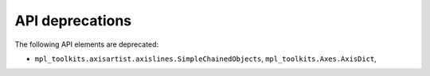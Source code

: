 API deprecations
````````````````

The following API elements are deprecated:

- ``mpl_toolkits.axisartist.axislines.SimpleChainedObjects``,
  ``mpl_toolkits.Axes.AxisDict``,
